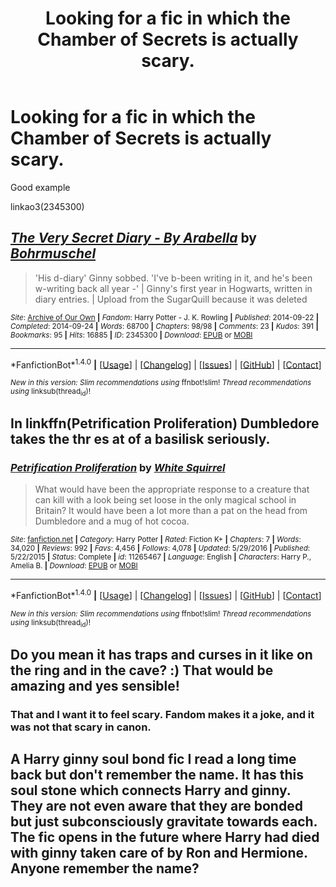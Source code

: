 #+TITLE: Looking for a fic in which the Chamber of Secrets is actually scary.

* Looking for a fic in which the Chamber of Secrets is actually scary.
:PROPERTIES:
:Author: Lakas1236547
:Score: 7
:DateUnix: 1511561501.0
:DateShort: 2017-Nov-25
:FlairText: Request
:END:
Good example

linkao3(2345300)


** [[http://archiveofourown.org/works/2345300][*/The Very Secret Diary - By Arabella/*]] by [[http://www.archiveofourown.org/users/Bohrmuschel/pseuds/Bohrmuschel][/Bohrmuschel/]]

#+begin_quote
  'His d-diary' Ginny sobbed. 'I've b-been writing in it, and he's been w-writing back all year -' | Ginny's first year in Hogwarts, written in diary entries. | Upload from the SugarQuill because it was deleted
#+end_quote

^{/Site/: [[http://www.archiveofourown.org/][Archive of Our Own]] *|* /Fandom/: Harry Potter - J. K. Rowling *|* /Published/: 2014-09-22 *|* /Completed/: 2014-09-24 *|* /Words/: 68700 *|* /Chapters/: 98/98 *|* /Comments/: 23 *|* /Kudos/: 391 *|* /Bookmarks/: 95 *|* /Hits/: 16885 *|* /ID/: 2345300 *|* /Download/: [[http://archiveofourown.org/downloads/Bo/Bohrmuschel/2345300/The%20Very%20Secret%20Diary%20By.epub?updated_at=1507888655][EPUB]] or [[http://archiveofourown.org/downloads/Bo/Bohrmuschel/2345300/The%20Very%20Secret%20Diary%20By.mobi?updated_at=1507888655][MOBI]]}

--------------

*FanfictionBot*^{1.4.0} *|* [[[https://github.com/tusing/reddit-ffn-bot/wiki/Usage][Usage]]] | [[[https://github.com/tusing/reddit-ffn-bot/wiki/Changelog][Changelog]]] | [[[https://github.com/tusing/reddit-ffn-bot/issues/][Issues]]] | [[[https://github.com/tusing/reddit-ffn-bot/][GitHub]]] | [[[https://www.reddit.com/message/compose?to=tusing][Contact]]]

^{/New in this version: Slim recommendations using/ ffnbot!slim! /Thread recommendations using/ linksub(thread_id)!}
:PROPERTIES:
:Author: FanfictionBot
:Score: 2
:DateUnix: 1511561514.0
:DateShort: 2017-Nov-25
:END:


** In linkffn(Petrification Proliferation) Dumbledore takes the thr es at of a basilisk seriously.
:PROPERTIES:
:Author: MangoApple043
:Score: 2
:DateUnix: 1511661554.0
:DateShort: 2017-Nov-26
:END:

*** [[http://www.fanfiction.net/s/11265467/1/][*/Petrification Proliferation/*]] by [[https://www.fanfiction.net/u/5339762/White-Squirrel][/White Squirrel/]]

#+begin_quote
  What would have been the appropriate response to a creature that can kill with a look being set loose in the only magical school in Britain? It would have been a lot more than a pat on the head from Dumbledore and a mug of hot cocoa.
#+end_quote

^{/Site/: [[http://www.fanfiction.net/][fanfiction.net]] *|* /Category/: Harry Potter *|* /Rated/: Fiction K+ *|* /Chapters/: 7 *|* /Words/: 34,020 *|* /Reviews/: 992 *|* /Favs/: 4,456 *|* /Follows/: 4,078 *|* /Updated/: 5/29/2016 *|* /Published/: 5/22/2015 *|* /Status/: Complete *|* /id/: 11265467 *|* /Language/: English *|* /Characters/: Harry P., Amelia B. *|* /Download/: [[http://www.ff2ebook.com/old/ffn-bot/index.php?id=11265467&source=ff&filetype=epub][EPUB]] or [[http://www.ff2ebook.com/old/ffn-bot/index.php?id=11265467&source=ff&filetype=mobi][MOBI]]}

--------------

*FanfictionBot*^{1.4.0} *|* [[[https://github.com/tusing/reddit-ffn-bot/wiki/Usage][Usage]]] | [[[https://github.com/tusing/reddit-ffn-bot/wiki/Changelog][Changelog]]] | [[[https://github.com/tusing/reddit-ffn-bot/issues/][Issues]]] | [[[https://github.com/tusing/reddit-ffn-bot/][GitHub]]] | [[[https://www.reddit.com/message/compose?to=tusing][Contact]]]

^{/New in this version: Slim recommendations using/ ffnbot!slim! /Thread recommendations using/ linksub(thread_id)!}
:PROPERTIES:
:Author: FanfictionBot
:Score: 2
:DateUnix: 1511661584.0
:DateShort: 2017-Nov-26
:END:


** Do you mean it has traps and curses in it like on the ring and in the cave? :) That would be amazing and yes sensible!
:PROPERTIES:
:Score: 1
:DateUnix: 1511572201.0
:DateShort: 2017-Nov-25
:END:

*** That and I want it to feel scary. Fandom makes it a joke, and it was not that scary in canon.
:PROPERTIES:
:Author: Lakas1236547
:Score: 1
:DateUnix: 1511611854.0
:DateShort: 2017-Nov-25
:END:


** A Harry ginny soul bond fic I read a long time back but don't remember the name. It has this soul stone which connects Harry and ginny. They are not even aware that they are bonded but just subconsciously gravitate towards each. The fic opens in the future where Harry had died with ginny taken care of by Ron and Hermione. Anyone remember the name?
:PROPERTIES:
:Author: kttrphc
:Score: 1
:DateUnix: 1511626708.0
:DateShort: 2017-Nov-25
:END:
